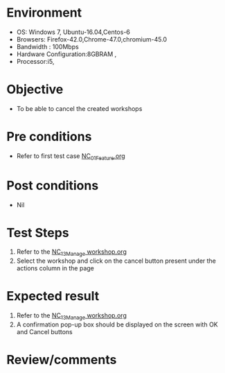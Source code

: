 #+Author: Sravanthi
#+Date Created: 13 Dec 2018
* Environment
  - OS: Windows 7, Ubuntu-16.04,Centos-6
  - Browsers: Firefox-42.0,Chrome-47.0,chromium-45.0
  - Bandwidth : 100Mbps
  - Hardware Configuration:8GBRAM , 
  - Processor:i5,

* Objective
  - To be able to cancel the created workshops

* Pre conditions
  - Refer to first test case [[https://github.com/vlead/outreach-portal/blob/master/test-cases/integration_test-cases/NC/NC_01_Feature.org][NC_01_Feature.org]]

* Post conditions
  - Nil
* Test Steps
  1. Refer to the  [[https://github.com/vlead/outreach-portal/blob/master/test-cases/integration_test-cases/NC/NC_13_Manage%20workshop.org][NC_13_Manage workshop.org]]
  2. Select the workshop and click on the cancel button present under the actions column in the page

* Expected result
  1. Refer to the  [[https://github.com/vlead/outreach-portal/blob/master/test-cases/integration_test-cases/NC/NC_13_Manage%20workshop.org][NC_13_Manage workshop.org]]
  2. A confirmation pop-up box should be displayed on the screen with OK and Cancel buttons

* Review/comments


